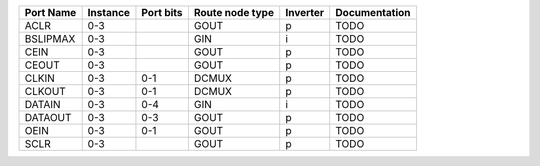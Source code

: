 +-----------+----------+-----------+-----------------+----------+---------------+
| Port Name | Instance | Port bits | Route node type | Inverter | Documentation |
+===========+==========+===========+=================+==========+===============+
|      ACLR |      0-3 |           |            GOUT |        p |          TODO |
+-----------+----------+-----------+-----------------+----------+---------------+
|  BSLIPMAX |      0-3 |           |             GIN |        i |          TODO |
+-----------+----------+-----------+-----------------+----------+---------------+
|      CEIN |      0-3 |           |            GOUT |        p |          TODO |
+-----------+----------+-----------+-----------------+----------+---------------+
|     CEOUT |      0-3 |           |            GOUT |        p |          TODO |
+-----------+----------+-----------+-----------------+----------+---------------+
|     CLKIN |      0-3 |       0-1 |           DCMUX |        p |          TODO |
+-----------+----------+-----------+-----------------+----------+---------------+
|    CLKOUT |      0-3 |       0-1 |           DCMUX |        p |          TODO |
+-----------+----------+-----------+-----------------+----------+---------------+
|    DATAIN |      0-3 |       0-4 |             GIN |        i |          TODO |
+-----------+----------+-----------+-----------------+----------+---------------+
|   DATAOUT |      0-3 |       0-3 |            GOUT |        p |          TODO |
+-----------+----------+-----------+-----------------+----------+---------------+
|      OEIN |      0-3 |       0-1 |            GOUT |        p |          TODO |
+-----------+----------+-----------+-----------------+----------+---------------+
|      SCLR |      0-3 |           |            GOUT |        p |          TODO |
+-----------+----------+-----------+-----------------+----------+---------------+
